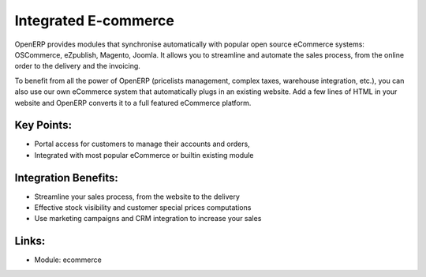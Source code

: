 Integrated E-commerce
=====================

OpenERP provides modules that synchronise automatically with popular open source
eCommerce systems: OSCommerce, eZpublish, Magento, Joomla. It allows you to
streamline and automate the sales process, from the online order to the
delivery and the invoicing.

To benefit from all the power of OpenERP (pricelists management, complex
taxes, warehouse integration, etc.), you can also use our own eCommerce system
that automatically plugs in an existing website. Add a few lines of HTML in your
website and OpenERP converts it to a full featured eCommerce platform.

.. raw:: html
 
 <a target="_blank" href="../images/integrated_ecommerce_screenshot.png"><img src="../images_small/integrated_ecommerce_screenshot.png" class="screenshot" /></a>

Key Points:
-----------

* Portal access for customers to manage their accounts and orders,
* Integrated with most popular eCommerce or builtin existing module

Integration Benefits:
---------------------

* Streamline your sales process, from the website to the delivery
* Effective stock visibility and customer special prices computations
* Use marketing campaigns and CRM integration to increase your sales

Links:
------

* Module: ecommerce
